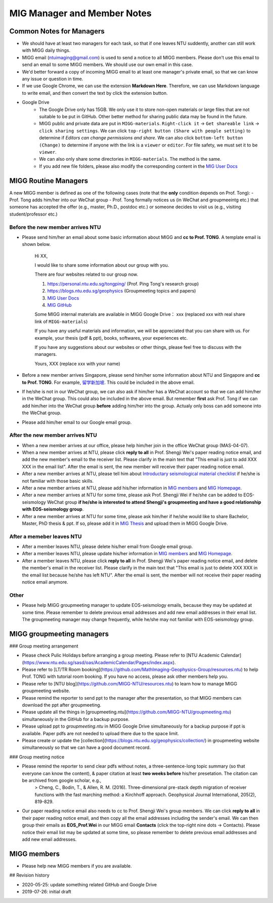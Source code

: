 MIG Manager and Member Notes
============================

Common Notes for Managers
-------------------------

- We should have at least two managers for each task, so that if one leaves NTU suddently, another can still work with MIGG daily things.

- MIGG email (ntuimaging@gmail.com) is used to send a notice to all MIGG members. Please don't use this email to send an email to some MIGG members. We should use our own email in this case.

- We'd better forward a copy of incoming MIGG email to at least one manager's private email, so that we can know any issue or question in time.

- If we use Google Chrome, we can use the extension **Markdown Here**. Therefore, we can use Markdown language to write email, and then convert the text by click the extension button.

- Google Drive
    - The Google Drive only has 15GB. We only use it to store non-open materials or large files that are not suitable to be put in GitHub. Other better method for sharing public data may be found in the future.
    - MIGG public and private data are put in ``MIGG-materials``. ``Right-click it`` -> ``Get shareable link`` -> ``click sharing settings``. We can click ``top-right button (Share with people setting)`` to determine if *Editors can change permissions and share*. We can also click ``bottom-left button (Change)`` to determine if anyone with the link is a ``viewer`` or ``editor``. For file safety, we must set it to be ``viewer``.
    - We can also only share some directories in ``MIGG-materials``. The method is the same.
    - If you add new file folders, please also modify the corresponding content in the `MIG User Docs <https://migg-ntu.github.io/MIG_Docs/resources-migg/index.html>`_


MIGG Routine Managers
---------------------

A new MIGG member is defined as one of the following cases (note that the **only** condition depends on Prof. Tong):
- Prof. Tong adds him/her into our WeChat group
- Prof. Tong formally notices us (in WeChat and groupmeeintg etc.) that someone has accepted the offer (e.g., master, Ph.D., postdoc etc.) or someone decides to visit us (e.g., visiting student/professor etc.)

Before the new member arrives NTU
+++++++++++++++++++++++++++++++++

- Please send him/her an email about some basic information about MIGG and **cc to Prof. TONG**. A template email is shown below.

    Hi XX,

    I  would like to share some information about our group with you.

    There are four websites related to our group now.

    1. `https://personal.ntu.edu.sg/tongping/ <https://personal.ntu.edu.sg/tongping/>`_ (Prof. Ping Tong's research group)
    2. `https://blogs.ntu.edu.sg/geophysics <https://blogs.ntu.edu.sg/geophysics>`_ (Groupmeeting topics and papers)
    3. `MIG User Docs <https://migg-ntu.github.io/MIG_Docs/index.html>`_
    4. `MIG GitHub <https://github.com/MIGG-NTU>`_

    Some MIGG internal materials are available in MIGG Google Drive： xxx (replaced xxx with real share link of ``MIGG-materials``)

    If you have any useful materials and information, we will be appreciated that you can share with us. For example, your thesis (pdf & ppt), books, softwares, your experiences etc.

    If you have any suggestions about our websites or other things, please feel free to discuss with the managers.

    Yours,
    XXX (replace xxx with your name)

- Before a new member arrives Singapore, please send him/her some information about NTU and Singapore and **cc to Prof. TONG**. For example, `留学新加坡 <https://core-man.github.io/blog/post/oversea-in-singapore/>`_. This could be included in the above email.

- If he/she is not in our WeChat group, we can also ask if him/her has a WeChat account so that we can add him/her in the WeChat group. This could also be included in the above email. But remember **first** ask Prof. Tong if we can add him/her into the WeChat group **before** adding him/her into the group. Actualy only boss can add someone into the WeChat group.

- Please add him/her email to our Google email group.


After the new member arrives NTU
++++++++++++++++++++++++++++++++

- When a new member arrives at our office, please help him/her join in the office WeChat group (MAS-04-07).

- When a new member arrives at NTU, please click **reply to all** in Prof. Shengji Wei's paper reading notice email, and add the new member's email to the receiver list. Please clarify in the main text that "This email is just to add XXX XXX in the email list". After the email is sent, the new member will receive their paper reading notice email.

- After a new member arrives at NTU, please tell him about `Introductary seismological material checklist <https://core-man.github.io/blog/post/intro-material-seismology/>`_ if he/she is not familiar with those basic skills.

- After a new member arrives at NTU, please add his/her information in `MIG members <https://migg-ntu.github.io/MIG_Docs/info-migg/info.html#current-members>`_ and `MIG Homepage <https://personal.ntu.edu.sg/tongping/#people>`_.

- After a new member arrives at NTU for some time, please ask Prof. Shengji Wei if he/she can be added to EOS-seismology WeChat group **if he/she is interested to attend Shengji's groupmeeting and have a good relationship with EOS-seismology group**.

- After a new member arrives at NTU for some time, please ask him/her if he/she would like to share Bachelor, Master, PhD thesis & ppt. If so, please add it in `MIG Thesis <https://migg-ntu.github.io/MIG_Docs/collection/thesis-MIGG.html>`_ and upload them in MIGG Google Drive.


After a memeber leaves NTU
++++++++++++++++++++++++++

- After a member leaves NTU, please delete his/her email from Google email group.

- After a member leaves NTU, please update his/her information in `MIG members <https://migg-ntu.github.io/MIG_Docs/info-migg/info.html#current-members>`_ and `MIG Homepage <https://personal.ntu.edu.sg/tongping/#people>`_.

- After a member leaves NTU, please click **reply to all** in Prof. Shengji Wei's paper reading notice email, and delete the member's email in the receiver list. Please clarify in the main text that "This email is just to delete XXX XXX in the email list because he/she has left NTU". After the email is sent, the member will not receive their paper reading notice email anymore.

Other
+++++

- Please help MIGG groupmeeting manager to update EOS-seismology emails, because they may be updated at some time. Please remember to delete previous email addresses and add new email addresses in their email list. The groupmeeting manager may change frequently, while he/she may not familiar with EOS-seismology group.


MIGG groupmeeting managers
--------------------------

### Group meeting arrangement

- Please check Pulic Holidays before arranging a group meeting. Please refer to [NTU Academic Calendar](https://www.ntu.edu.sg/sasd/oas/AcademicCalendar/Pages/index.aspx).

- Please refer to [LT/TR Room booking](https://github.com/MathImaging-Geophysics-Group/resources.ntu) to help Prof. TONG with tutorial room booking. If you have no access, please ask other members help you.

- Please refer to [NTU blog](https://github.com/MIGG-NTU/resources.ntu) to learn how to manage MIGG groupmeeting website.

- Please remind the reporter to send ppt to the manager after the presentation, so that MIGG members can download the ppt after groupmeeting.

- Please update all the things in [groupmeeting.ntu](https://github.com/MIGG-NTU/groupmeeting.ntu) simultaneously in the GitHub for a backup purpose.

- Please upload ppt to `groupmeeting.ntu` in MIGG Google Drive simultaneously for a backup purpose if ppt is available. Paper pdfs are not needed to upload there due to the space limit.

- Please create or update the [collection](https://blogs.ntu.edu.sg/geophysics/collection/) in groupmeeting website simultaneously so that we can have a good document record.

### Group meeting notice

- Please remind the reporter to send clear pdfs without notes, a three-sentence-long topic summary (so that everyone can know the content), & paper citation at least **two weeks before** his/her presetation. The citation can be archived from google scholar, e.g.,
    > Cheng, C., Bodin, T., & Allen, R. M. (2016). Three-dimensional pre-stack depth migration of receiver functions with the fast marching method: a Kirchhoff approach. Geophysical Journal International, 205(2), 819-829.

- Our paper reading notice email also needs to cc to Prof. Shengji Wei's group members. We can click **reply to all** in their paper reading notice email, and then copy all the email addresses including the sender's email. We can then group their emails as **EOS_Prof.Wei** in our MIGG email **Contacts** (click the top-right nine dots -> Contacts). Please notice their email list may be updated at some time, so please remember to delete previous email addresses and add new email addresses.


MIGG members
--------------------------

- Please help new MIGG members if you are available.


## Revision history

- 2020-05-25: update something related GitHub and Google Drive
- 2019-07-26: initial draft
